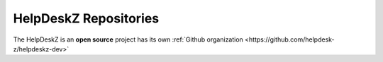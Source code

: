 HelpDeskZ Repositories
======================

The HelpDeskZ is an **open source** project has its own :ref:`Github organization <https://github.com/helpdesk-z/helpdeskz-dev>`